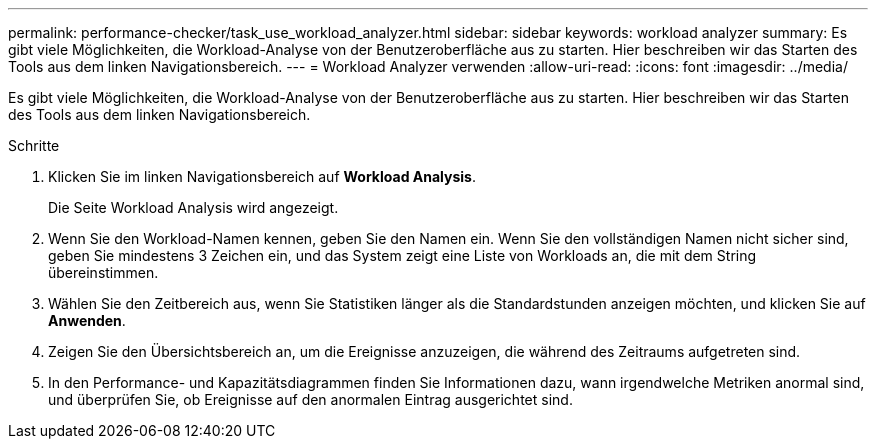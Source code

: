 ---
permalink: performance-checker/task_use_workload_analyzer.html 
sidebar: sidebar 
keywords: workload analyzer 
summary: Es gibt viele Möglichkeiten, die Workload-Analyse von der Benutzeroberfläche aus zu starten. Hier beschreiben wir das Starten des Tools aus dem linken Navigationsbereich. 
---
= Workload Analyzer verwenden
:allow-uri-read: 
:icons: font
:imagesdir: ../media/


[role="lead"]
Es gibt viele Möglichkeiten, die Workload-Analyse von der Benutzeroberfläche aus zu starten. Hier beschreiben wir das Starten des Tools aus dem linken Navigationsbereich.

.Schritte
. Klicken Sie im linken Navigationsbereich auf *Workload Analysis*.
+
Die Seite Workload Analysis wird angezeigt.

. Wenn Sie den Workload-Namen kennen, geben Sie den Namen ein. Wenn Sie den vollständigen Namen nicht sicher sind, geben Sie mindestens 3 Zeichen ein, und das System zeigt eine Liste von Workloads an, die mit dem String übereinstimmen.
. Wählen Sie den Zeitbereich aus, wenn Sie Statistiken länger als die Standardstunden anzeigen möchten, und klicken Sie auf *Anwenden*.
. Zeigen Sie den Übersichtsbereich an, um die Ereignisse anzuzeigen, die während des Zeitraums aufgetreten sind.
. In den Performance- und Kapazitätsdiagrammen finden Sie Informationen dazu, wann irgendwelche Metriken anormal sind, und überprüfen Sie, ob Ereignisse auf den anormalen Eintrag ausgerichtet sind.

